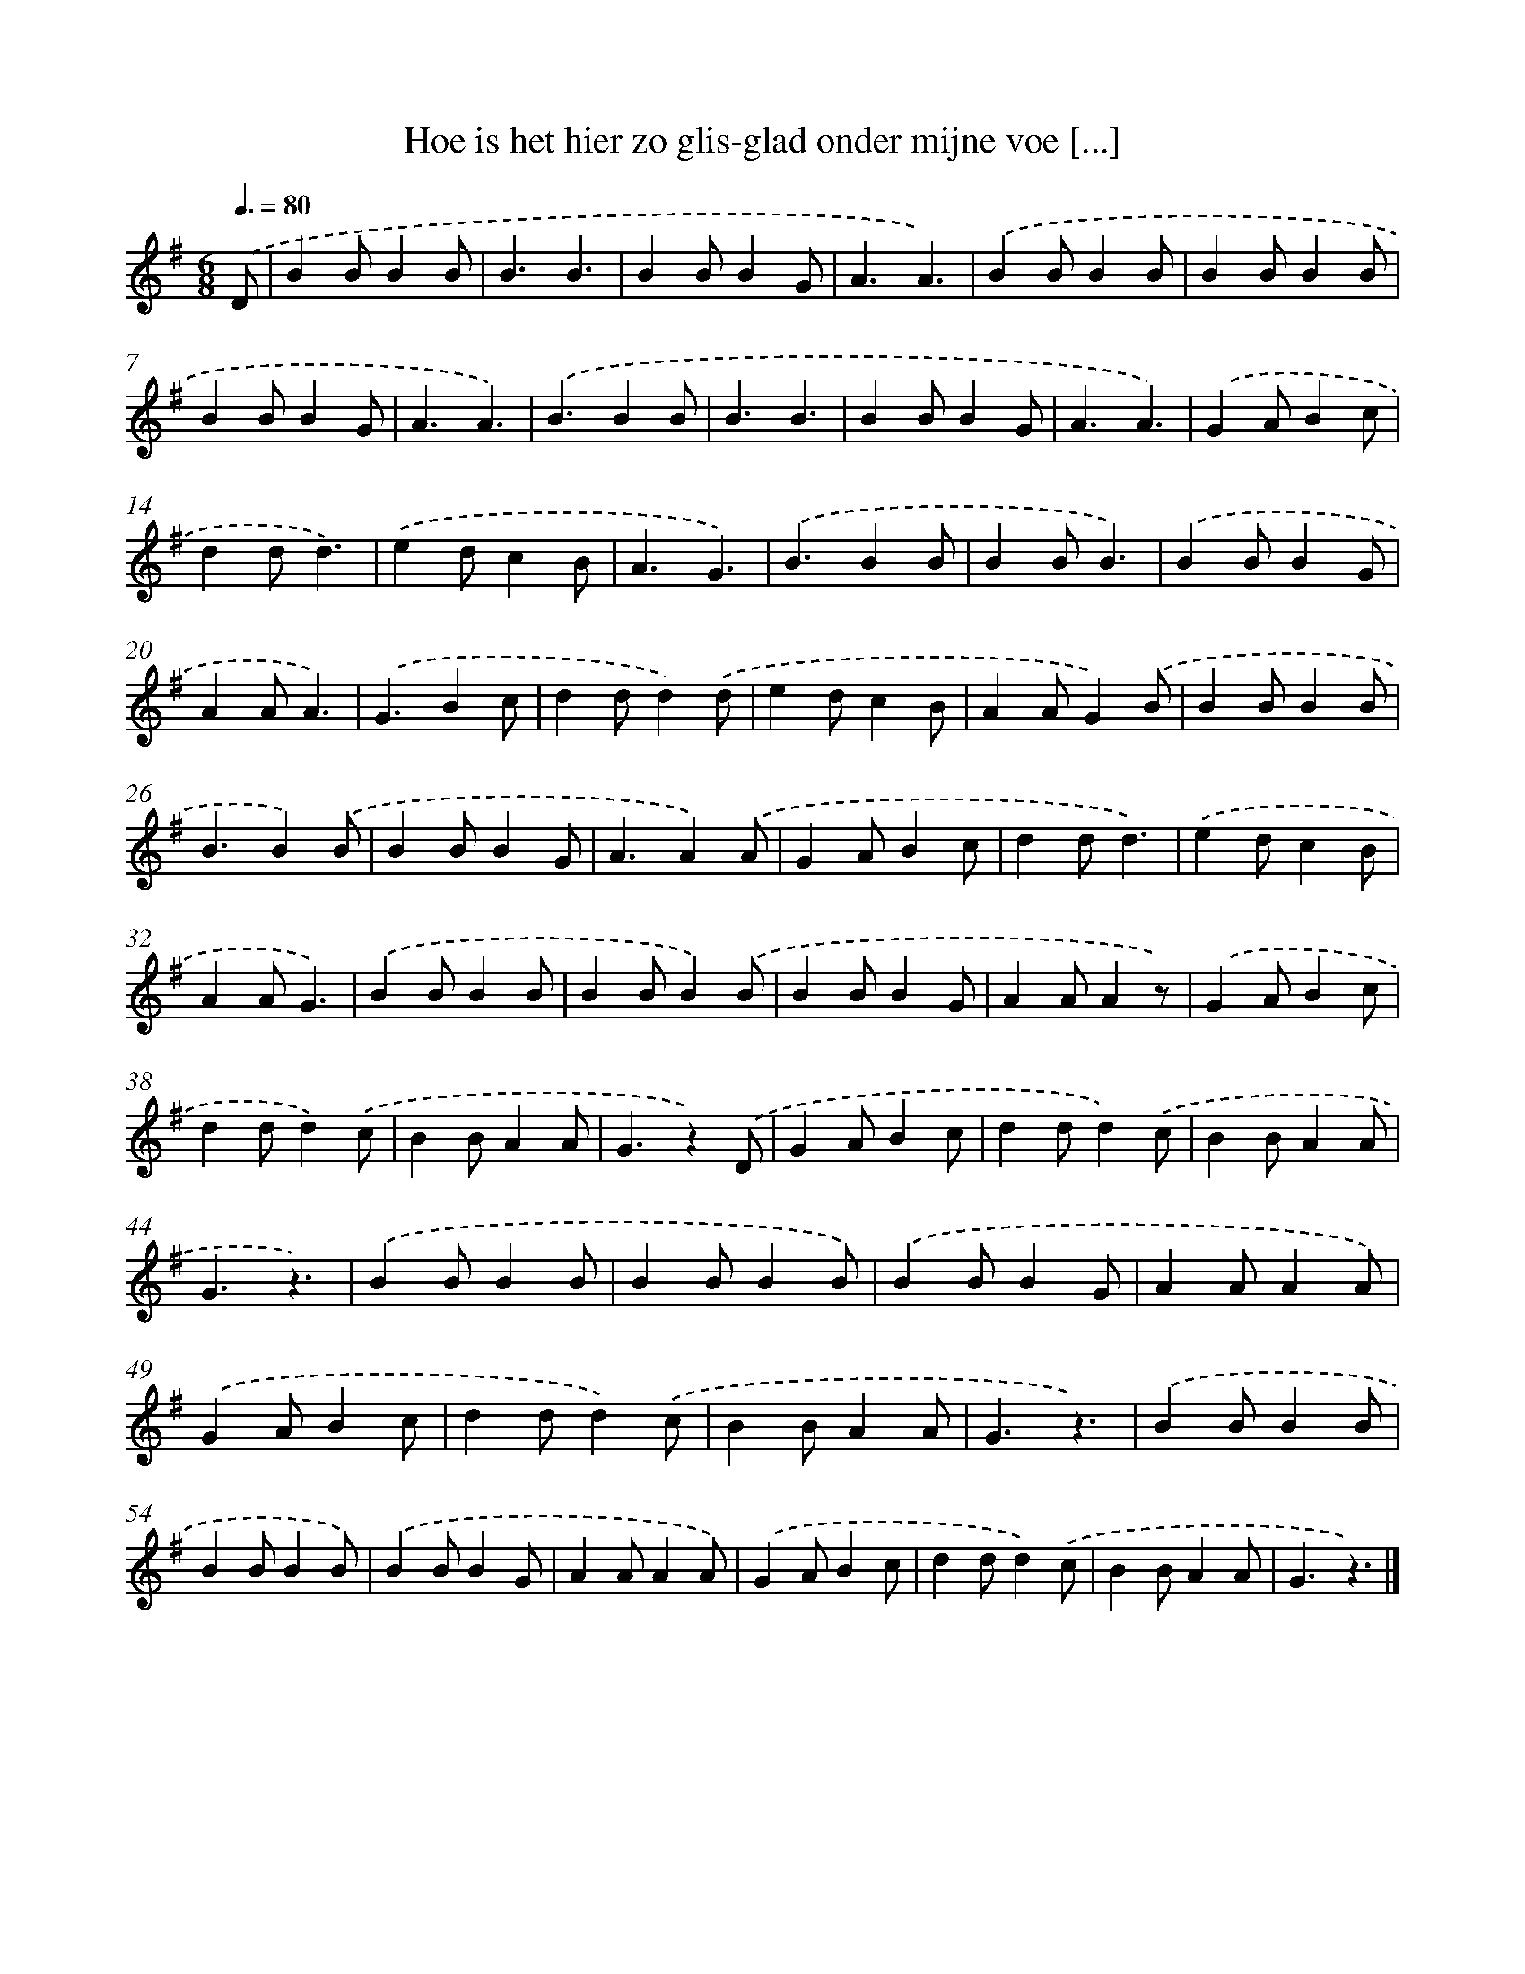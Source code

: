 X: 5153
T: Hoe is het hier zo glis-glad onder mijne voe [...]
%%abc-version 2.0
%%abcx-abcm2ps-target-version 5.9.1 (29 Sep 2008)
%%abc-creator hum2abc beta
%%abcx-conversion-date 2018/11/01 14:36:16
%%humdrum-veritas 636321547
%%humdrum-veritas-data 793329516
%%continueall 1
%%barnumbers 0
L: 1/4
M: 6/8
Q: 3/8=80
K: G clef=treble
.('D/ [I:setbarnb 1]|
BB/BB/ |
B3/B3/ |
BB/BG/ |
A3/A3/) |
.('BB/BB/ |
BB/BB/ |
BB/BG/ |
A3/A3/) |
.('B3/BB/ |
B3/B3/ |
BB/BG/ |
A3/A3/) |
.('GA/Bc/ |
dd/d3/) |
.('ed/cB/ |
A3/G3/) |
.('B3/BB/ |
BB/B3/) |
.('BB/BG/ |
AA/A3/) |
.('G3/Bc/ |
dd/d).('d/ |
ed/cB/ |
AA/G).('B/ |
BB/BB/ |
B3/B).('B/ |
BB/BG/ |
A3/A).('A/ |
GA/Bc/ |
dd/d3/) |
.('ed/cB/ |
AA/G3/) |
.('BB/BB/ |
BB/B).('B/ |
BB/BG/ |
AA/Az/) |
.('GA/Bc/ |
dd/d).('c/ |
BB/AA/ |
G3/z).('D/ |
GA/Bc/ |
dd/d).('c/ |
BB/AA/ |
G3/z3/) |
.('BB/BB/ |
BB/BB/) |
.('BB/BG/ |
AA/AA/) |
.('GA/Bc/ |
dd/d).('c/ |
BB/AA/ |
G3/z3/) |
.('BB/BB/ |
BB/BB/) |
.('BB/BG/ |
AA/AA/) |
.('GA/Bc/ |
dd/d).('c/ |
BB/AA/ |
G3/z3/) |]
